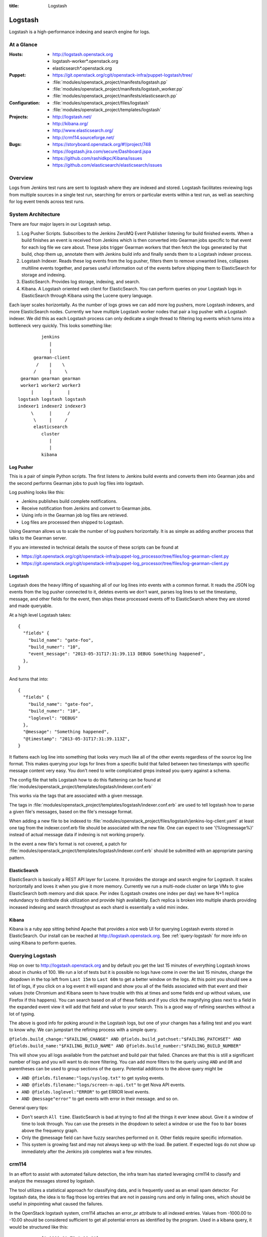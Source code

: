 :title: Logstash

.. _logstash:

Logstash
########

Logstash is a high-performance indexing and search engine for logs.

At a Glance
===========

:Hosts:
  * http://logstash.openstack.org
  * logstash-worker\*.openstack.org
  * elasticsearch\*.openstack.org
:Puppet:
  * https://git.openstack.org/cgit/openstack-infra/puppet-logstash/tree/
  * :file:`modules/openstack_project/manifests/logstash.pp`
  * :file:`modules/openstack_project/manifests/logstash_worker.pp`
  * :file:`modules/openstack_project/manifests/elasticsearch.pp`
:Configuration:
  * :file:`modules/openstack_project/files/logstash`
  * :file:`modules/openstack_project/templates/logstash`
:Projects:
  * http://logstash.net/
  * http://kibana.org/
  * http://www.elasticsearch.org/
  * http://crm114.sourceforge.net/
:Bugs:
  * https://storyboard.openstack.org/#!/project/748
  * https://logstash.jira.com/secure/Dashboard.jspa
  * https://github.com/rashidkpc/Kibana/issues
  * https://github.com/elasticsearch/elasticsearch/issues

Overview
========

Logs from Jenkins test runs are sent to logstash where they are
indexed and stored.  Logstash facilitates reviewing logs from multiple
sources in a single test run, searching for errors or particular
events within a test run, as well as searching for log event trends
across test runs.

System Architecture
===================

There are four major layers in our Logstash setup.

1. Log Pusher Scripts.
   Subscribes to the Jenkins ZeroMQ Event Publisher listening for build
   finished events. When a build finishes an event is received from
   Jenkins which is then converted into Gearman jobs specific to that
   event for each log file we care about. These jobs trigger Gearman
   workers that then fetch the logs generated by that build, chop them
   up, annotate them with Jenkins build info and finally sends them to a
   Logstash indexer process.
2. Logstash Indexer.
   Reads these log events from the log pusher, filters them to remove
   unwanted lines, collapses multiline events together, and parses
   useful information out of the events before shipping them to
   ElasticSearch for storage and indexing.
3. ElasticSearch.
   Provides log storage, indexing, and search.
4. Kibana.
   A Logstash oriented web client for ElasticSearch. You can perform
   queries on your Logstash logs in ElasticSearch through Kibana using
   the Lucene query language.

Each layer scales horizontally. As the number of logs grows we can add
more log pushers, more Logstash indexers, and more ElasticSearch nodes.
Currently we have multiple Logstash worker nodes that pair a log pusher
with a Logstash indexer. We did this as each Logstash process can only
dedicate a single thread to filtering log events which turns into a
bottleneck very quickly. This looks something like:

::

                  jenkins
                     |
                     |
               gearman-client
                /    |    \
               /     |     \
          gearman gearman gearman
          worker1 worker2 worker3
              |      |      |
         logstash logstash logstash
         indexer1 indexer2 indexer3
              \      |      /
               \     |     /
               elasticsearch
                  cluster
                     |
                     |
                  kibana

Log Pusher
----------

This is a pair of simple Python scripts. The first listens to Jenkins
build events and converts them into Gearman jobs and the second performs
Gearman jobs to push log files into logstash.

Log pushing looks like this:

* Jenkins publishes build complete notifications.
* Receive notification from Jenkins and convert to Gearman jobs.
* Using info in the Gearman job log files are retrieved.
* Log files are processed then shipped to Logstash.

Using Gearman allows us to scale the number of log pushers
horizontally. It is as simple as adding another process that talks to
the Gearman server.

If you are interested in technical details the source of these scripts
can be found at

* https://git.openstack.org/cgit/openstack-infra/puppet-log_processor/tree/files/log-gearman-client.py
* https://git.openstack.org/cgit/openstack-infra/puppet-log_processor/tree/files/log-gearman-client.py

Logstash
--------

Logstash does the heavy lifting of squashing all of our log lines into
events with a common format. It reads the JSON log events from the log
pusher connected to it, deletes events we don't want, parses log lines
to set the timestamp, message, and other fields for the event, then
ships these processed events off to ElasticSearch where they are stored
and made queryable.

At a high level Logstash takes:

::

  {
    "fields" {
      "build_name": "gate-foo",
      "build_numer": "10",
      "event_message": "2013-05-31T17:31:39.113 DEBUG Something happened",
    },
  }

And turns that into:

::

  {
    "fields" {
      "build_name": "gate-foo",
      "build_numer": "10",
      "loglevel": "DEBUG"
    },
    "@message": "Something happened",
    "@timestamp": "2013-05-31T17:31:39.113Z",
  }

It flattens each log line into something that looks very much like
all of the other events regardless of the source log line format. This
makes querying your logs for lines from a specific build that failed
between two timestamps with specific message content very easy. You
don't need to write complicated greps instead you query against a
schema.

The config file that tells Logstash how to do this flattening can be
found at
:file:`modules/openstack_project/templates/logstash/indexer.conf.erb`

This works via the tags that are associated with a given message.

The tags in
:file:`modules/openstack_project/templates/logstash/indexer.conf.erb`
are used to tell logstash how to parse a given file's messages, based
on the file's message format.

When adding a new file to be indexed to
:file:`modules/openstack_project/files/logstash/jenkins-log-client.yaml`
at least one tag from the indexer.conf.erb file should be associated
with the new file.  One can expect to see '{%logmessage%}' instead of
actual message data if indexing is not working properly.

In the event a new file's format is not covered, a patch for
:file:`modules/openstack_project/templates/logstash/indexer.conf.erb`
should be submitted with an appropriate parsing pattern.

ElasticSearch
-------------

ElasticSearch is basically a REST API layer for Lucene. It provides
the storage and search engine for Logstash. It scales horizontally and
loves it when you give it more memory. Currently we run a multi-node
cluster on large VMs to give ElasticSearch both memory and disk space.
Per index (Logstash creates one index per day) we have N+1 replica
redundancy to distribute disk utilization and provide high availability.
Each replica is broken into multiple shards providing inceased indexing
and search throughput as each shard is essentially a valid mini index.

Kibana
------

Kibana is a ruby app sitting behind Apache that provides a nice web UI
for querying Logstash events stored in ElasticSearch. Our install can
be reached at http://logstash.openstack.org. See
:ref:`query-logstash` for more info on using Kibana to perform
queries.

.. _query-logstash:

Querying Logstash
=================

Hop on over to http://logstash.openstack.org and by default you get the
last 15 minutes of everything Logstash knows about in chunks of 100.
We run a lot of tests but it is possible no logs have come in over the
last 15 minutes, change the dropdown in the top left from ``Last 15m``
to ``Last 60m`` to get a better window on the logs. At this point you
should see a list of logs, if you click on a log event it will expand
and show you all of the fields associated with that event and their
values (note Chromium and Kibana seem to have trouble with this at times
and some fields end up without values, use Firefox if this happens).
You can search based on all of these fields and if you click the
magnifying glass next to a field in the expanded event view it will add
that field and value to your search. This is a good way of refining
searches without a lot of typing.

The above is good info for poking around in the Logstash logs, but
one of your changes has a failing test and you want to know why. We
can jumpstart the refining process with a simple query.

``@fields.build_change:"$FAILING_CHANGE" AND @fields.build_patchset:"$FAILING_PATCHSET" AND @fields.build_name:"$FAILING_BUILD_NAME" AND @fields.build_number:"$FAILING_BUILD_NUMBER"``

This will show you all logs available from the patchset and build pair
that failed. Chances are that this is still a significant number of
logs and you will want to do more filtering. You can add more filters
to the queriy using ``AND`` and ``OR`` and parentheses can be used to
group sections of the query. Potential additions to the above query
might be

* ``AND @fields.filename:"logs/syslog.txt"`` to get syslog events.
* ``AND @fields.filename:"logs/screen-n-api.txt"`` to get Nova API events.
* ``AND @fields.loglevel:"ERROR"`` to get ERROR level events.
* ``AND @message"error"`` to get events with error in their message.
  and so on.

General query tips:

* Don't search ``All time``. ElasticSearch is bad at trying to find all
  the things it ever knew about. Give it a window of time to look
  through. You can use the presets in the dropdown to select a window or
  use the ``foo`` to ``bar`` boxes above the frequency graph.
* Only the @message field can have fuzzy searches performed on it. Other
  fields require specific information.
* This system is growing fast and may not always keep up with the load.
  Be patient. If expected logs do not show up immediately after the
  Jenkins job completes wait a few minutes.

crm114
=======

In an effort to assist with automated failure detection, the infra team
has started leveraging crm114 to classify and analyze the messages stored
by logstash.

The tool utilizes a statistical approach for classifying data, and is
frequently used as an email spam detector.  For logstash data, the idea
is to flag those log entries that are not in passing runs and only in
failing ones, which should be useful in pinpointing what caused the
failures.

In the OpenStack logstash system, crm114 attaches an error_pr attribute
to all indexed entries.  Values from -1000.00 to -10.00 should be considered
sufficient to get all potential errors as identified by the program.
Used in a kibana query, it would be structured like this:

::

  error_pr:["-1000.0" TO "-10.0"]


This is still an early effort and additional tuning and refinement should
be expected.  Should the crm114 settings need to be tuned or expanded,
a patch may be submitted for this file, which controls the process:
https://git.openstack.org/cgit/openstack-infra/puppet-log_processor/tree/files/classify-log.crm

